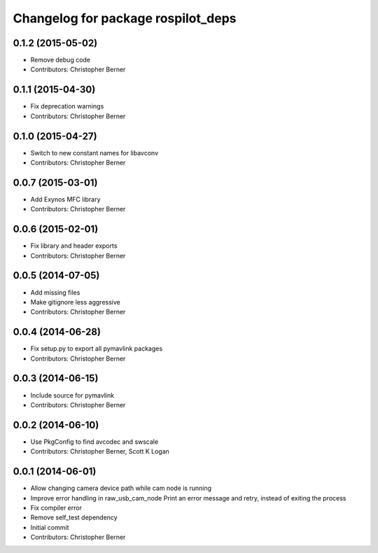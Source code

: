 ^^^^^^^^^^^^^^^^^^^^^^^^^^^^^^^^^^^
Changelog for package rospilot_deps
^^^^^^^^^^^^^^^^^^^^^^^^^^^^^^^^^^^

0.1.2 (2015-05-02)
------------------
* Remove debug code
* Contributors: Christopher Berner

0.1.1 (2015-04-30)
------------------
* Fix deprecation warnings
* Contributors: Christopher Berner

0.1.0 (2015-04-27)
------------------
* Switch to new constant names for libavconv
* Contributors: Christopher Berner

0.0.7 (2015-03-01)
------------------
* Add Exynos MFC library
* Contributors: Christopher Berner

0.0.6 (2015-02-01)
------------------
* Fix library and header exports
* Contributors: Christopher Berner

0.0.5 (2014-07-05)
------------------
* Add missing files
* Make gitignore less aggressive
* Contributors: Christopher Berner

0.0.4 (2014-06-28)
------------------
* Fix setup.py to export all pymavlink packages
* Contributors: Christopher Berner

0.0.3 (2014-06-15)
------------------
* Include source for pymavlink
* Contributors: Christopher Berner

0.0.2 (2014-06-10)
------------------
* Use PkgConfig to find avcodec and swscale
* Contributors: Christopher Berner, Scott K Logan

0.0.1 (2014-06-01)
------------------
* Allow changing camera device path while cam node is running
* Improve error handling in raw_usb_cam_node
  Print an error message and retry, instead of exiting the process
* Fix compiler error
* Remove self_test dependency
* Initial commit
* Contributors: Christopher Berner
